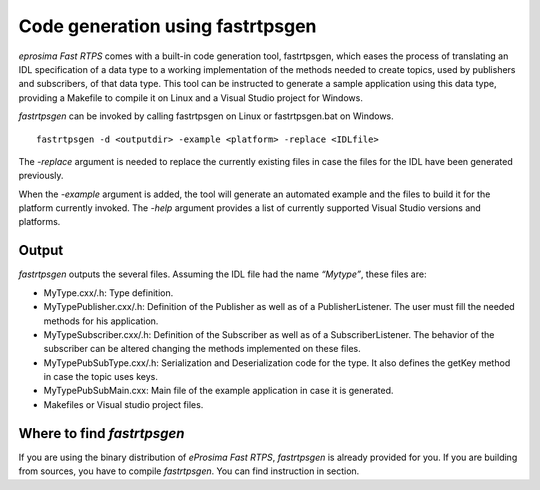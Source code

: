 Code generation using fastrtpsgen
=================================

*eprosima Fast RTPS* comes with a built-in code generation tool, fastrtpsgen, which eases the process of
translating an IDL specification of a data type to a working implementation of the methods needed to create
topics, used by publishers and subscribers, of that data type. This tool can be instructed to generate a sample application using
this data type, providing a Makefile to compile it on Linux and a Visual Studio project for Windows.

*fastrtpsgen* can be invoked by calling fastrtpsgen on Linux or fastrtpsgen.bat on Windows. ::

	fastrtpsgen -d <outputdir> -example <platform> -replace <IDLfile>

The `-replace` argument is needed to replace the currently existing files in case the files for the IDL have been
generated previously.

When the `-example` argument is added, the tool will generate an automated example and the files to build
it for the platform currently invoked. The `-help` argument provides a list of currently supported Visual Studio
versions and platforms.

Output
------

*fastrtpsgen* outputs the several files. Assuming the IDL file had the name *“Mytype”*, these files are:

* MyType.cxx/.h: Type definition.
* MyTypePublisher.cxx/.h: Definition of the Publisher as well as of a PublisherListener. The user must fill the needed methods for his application.
* MyTypeSubscriber.cxx/.h: Definition of the Subscriber as well as of a SubscriberListener. The behavior of the subscriber can be altered changing the methods implemented on these files.
* MyTypePubSubType.cxx/.h: Serialization and Deserialization code for the type. It also defines the getKey method in case the topic uses keys.
* MyTypePubSubMain.cxx: Main file of the example application in case it is generated.
* Makefiles or Visual studio project files.

Where to find *fastrtpsgen*
---------------------------

If you are using the binary distribution of *eProsima Fast RTPS*, *fastrtpsgen* is already provided for you.
If you are building from sources, you have to compile *fastrtpsgen*. You can find instruction in section.

